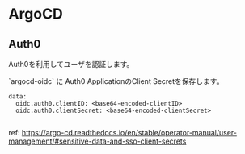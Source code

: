 * ArgoCD

** Auth0

Auth0を利用してユーザを認証します。

`argocd-oidc` に Auth0 ApplicationのClient Secretを保存します。

#+begin_src example
data:
  oidc.auth0.clientID: <base64-encoded-clientID>
  oidc.auth0.clientSecret: <base64-encoded-clientSecret>

#+end_src

ref: https://argo-cd.readthedocs.io/en/stable/operator-manual/user-management/#sensitive-data-and-sso-client-secrets
